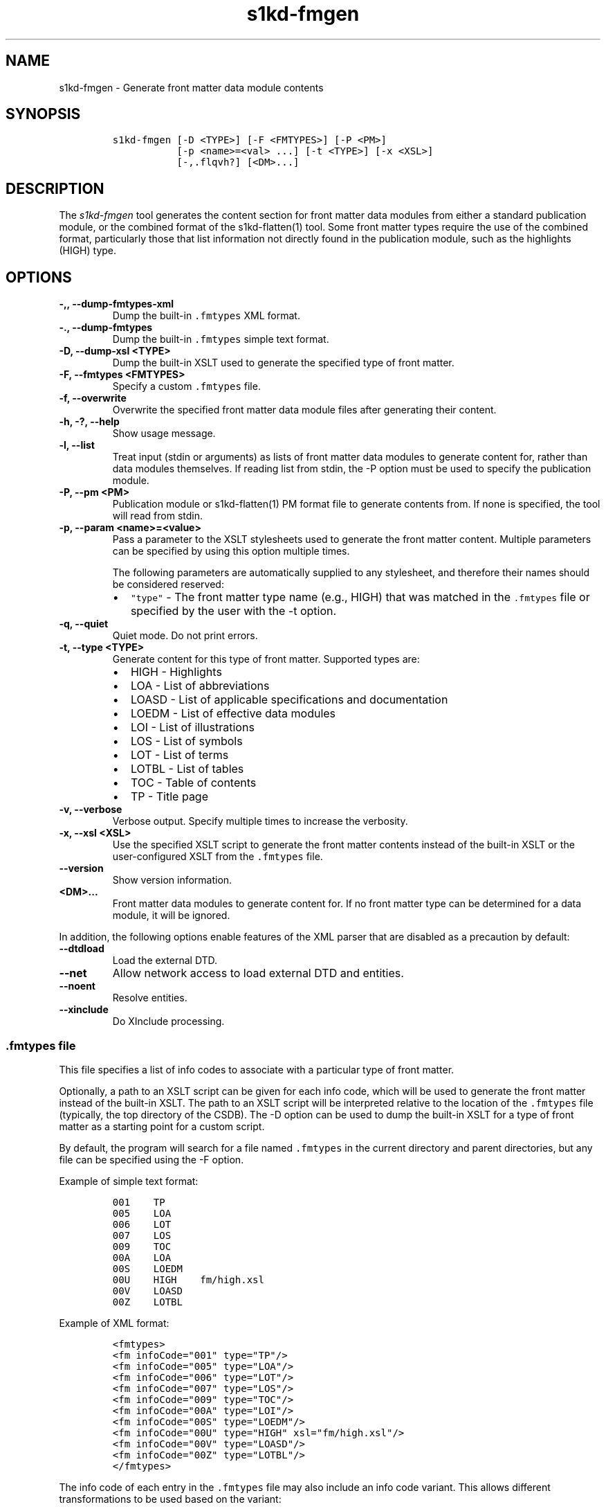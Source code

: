 .\" Automatically generated by Pandoc 2.3.1
.\"
.TH "s1kd\-fmgen" "1" "2019\-10\-11" "" "s1kd\-tools"
.hy
.SH NAME
.PP
s1kd\-fmgen \- Generate front matter data module contents
.SH SYNOPSIS
.IP
.nf
\f[C]
s1kd\-fmgen\ [\-D\ <TYPE>]\ [\-F\ <FMTYPES>]\ [\-P\ <PM>]
\ \ \ \ \ \ \ \ \ \ \ [\-p\ <name>=<val>\ ...]\ [\-t\ <TYPE>]\ [\-x\ <XSL>]
\ \ \ \ \ \ \ \ \ \ \ [\-,.flqvh?]\ [<DM>...]
\f[]
.fi
.SH DESCRIPTION
.PP
The \f[I]s1kd\-fmgen\f[] tool generates the content section for front
matter data modules from either a standard publication module, or the
combined format of the s1kd\-flatten(1) tool.
Some front matter types require the use of the combined format,
particularly those that list information not directly found in the
publication module, such as the highlights (HIGH) type.
.SH OPTIONS
.TP
.B \-,, \-\-dump\-fmtypes\-xml
Dump the built\-in \f[C]\&.fmtypes\f[] XML format.
.RS
.RE
.TP
.B \-., \-\-dump\-fmtypes
Dump the built\-in \f[C]\&.fmtypes\f[] simple text format.
.RS
.RE
.TP
.B \-D, \-\-dump\-xsl <TYPE>
Dump the built\-in XSLT used to generate the specified type of front
matter.
.RS
.RE
.TP
.B \-F, \-\-fmtypes <FMTYPES>
Specify a custom \f[C]\&.fmtypes\f[] file.
.RS
.RE
.TP
.B \-f, \-\-overwrite
Overwrite the specified front matter data module files after generating
their content.
.RS
.RE
.TP
.B \-h, \-?, \-\-help
Show usage message.
.RS
.RE
.TP
.B \-l, \-\-list
Treat input (stdin or arguments) as lists of front matter data modules
to generate content for, rather than data modules themselves.
If reading list from stdin, the \-P option must be used to specify the
publication module.
.RS
.RE
.TP
.B \-P, \-\-pm <PM>
Publication module or s1kd\-flatten(1) PM format file to generate
contents from.
If none is specified, the tool will read from stdin.
.RS
.RE
.TP
.B \-p, \-\-param <name>=<value>
Pass a parameter to the XSLT stylesheets used to generate the front
matter content.
Multiple parameters can be specified by using this option multiple
times.
.RS
.PP
The following parameters are automatically supplied to any stylesheet,
and therefore their names should be considered reserved:
.IP \[bu] 2
\f[C]"type"\f[] \- The front matter type name (e.g., HIGH) that was
matched in the \f[C]\&.fmtypes\f[] file or specified by the user with
the \-t option.
.RE
.TP
.B \-q, \-\-quiet
Quiet mode.
Do not print errors.
.RS
.RE
.TP
.B \-t, \-\-type <TYPE>
Generate content for this type of front matter.
Supported types are:
.RS
.IP \[bu] 2
HIGH \- Highlights
.IP \[bu] 2
LOA \- List of abbreviations
.IP \[bu] 2
LOASD \- List of applicable specifications and documentation
.IP \[bu] 2
LOEDM \- List of effective data modules
.IP \[bu] 2
LOI \- List of illustrations
.IP \[bu] 2
LOS \- List of symbols
.IP \[bu] 2
LOT \- List of terms
.IP \[bu] 2
LOTBL \- List of tables
.IP \[bu] 2
TOC \- Table of contents
.IP \[bu] 2
TP \- Title page
.RE
.TP
.B \-v, \-\-verbose
Verbose output.
Specify multiple times to increase the verbosity.
.RS
.RE
.TP
.B \-x, \-\-xsl <XSL>
Use the specified XSLT script to generate the front matter contents
instead of the built\-in XSLT or the user\-configured XSLT from the
\f[C]\&.fmtypes\f[] file.
.RS
.RE
.TP
.B \-\-version
Show version information.
.RS
.RE
.TP
.B <DM>...
Front matter data modules to generate content for.
If no front matter type can be determined for a data module, it will be
ignored.
.RS
.RE
.PP
In addition, the following options enable features of the XML parser
that are disabled as a precaution by default:
.TP
.B \-\-dtdload
Load the external DTD.
.RS
.RE
.TP
.B \-\-net
Allow network access to load external DTD and entities.
.RS
.RE
.TP
.B \-\-noent
Resolve entities.
.RS
.RE
.TP
.B \-\-xinclude
Do XInclude processing.
.RS
.RE
.SS \f[C]\&.fmtypes\f[] file
.PP
This file specifies a list of info codes to associate with a particular
type of front matter.
.PP
Optionally, a path to an XSLT script can be given for each info code,
which will be used to generate the front matter instead of the built\-in
XSLT.
The path to an XSLT script will be interpreted relative to the location
of the \f[C]\&.fmtypes\f[] file (typically, the top directory of the
CSDB).
The \-D option can be used to dump the built\-in XSLT for a type of
front matter as a starting point for a custom script.
.PP
By default, the program will search for a file named \f[C]\&.fmtypes\f[]
in the current directory and parent directories, but any file can be
specified using the \-F option.
.PP
Example of simple text format:
.IP
.nf
\f[C]
001\ \ \ \ TP
005\ \ \ \ LOA
006\ \ \ \ LOT
007\ \ \ \ LOS
009\ \ \ \ TOC
00A\ \ \ \ LOA
00S\ \ \ \ LOEDM
00U\ \ \ \ HIGH\ \ \ \ fm/high.xsl
00V\ \ \ \ LOASD
00Z\ \ \ \ LOTBL
\f[]
.fi
.PP
Example of XML format:
.IP
.nf
\f[C]
<fmtypes>
<fm\ infoCode="001"\ type="TP"/>
<fm\ infoCode="005"\ type="LOA"/>
<fm\ infoCode="006"\ type="LOT"/>
<fm\ infoCode="007"\ type="LOS"/>
<fm\ infoCode="009"\ type="TOC"/>
<fm\ infoCode="00A"\ type="LOI"/>
<fm\ infoCode="00S"\ type="LOEDM"/>
<fm\ infoCode="00U"\ type="HIGH"\ xsl="fm/high.xsl"/>
<fm\ infoCode="00V"\ type="LOASD"/>
<fm\ infoCode="00Z"\ type="LOTBL"/>
</fmtypes>
\f[]
.fi
.PP
The info code of each entry in the \f[C]\&.fmtypes\f[] file may also
include an info code variant.
This allows different transformations to be used based on the variant:
.IP
.nf
\f[C]
<fmtypes>
<fm\ infoCode="00UA"\ type="HIGH"\ xsl="fm/high.xsl"/>
<fm\ infoCode="00UB"\ type="HIGH"\ xsl="fm/high\-updates.xsl"/>
<fm\ infoCode="00U"\ \ type="HIGH"/>
</fmtypes>
\f[]
.fi
.PP
In the example above, a highlights data module (00U) with info code
variant A will use an XSL transformation that creates a simple
highlights, while a highlights data module with info code variant B will
use an XSL transformation that creates a highlights with update
instructions.
All other variants will use the built\-in XSLT.
.PP
Entries are chosen in the order they are listed in the
\f[C]\&.fmtypes\f[] file.
An info code which does not specify a variant matches all possible
variants.
.SS Optional title page elements
.PP
When re\-generating the front matter content for a title page data
module, optional elements which cannot be derived from the publication
module (such as the product illustration or bar code) will be copied
from the source data module when updating it.
.SH EXAMPLE
.PP
Generate the content for a title page front matter data module and
overwrite the file:
.IP
.nf
\f[C]
$\ s1kd\-flatten\ PMC\-EX\-12345\-00001\-00_001\-00_EN\-CA.XML\ |
>\ s1kd\-fmgen\ \-f\ DMC\-EX\-A\-00\-00\-00\-00A\-001A\-D_001\-00_EN\-CA.XML
\f[]
.fi
.SH AUTHORS
khzae.net.
